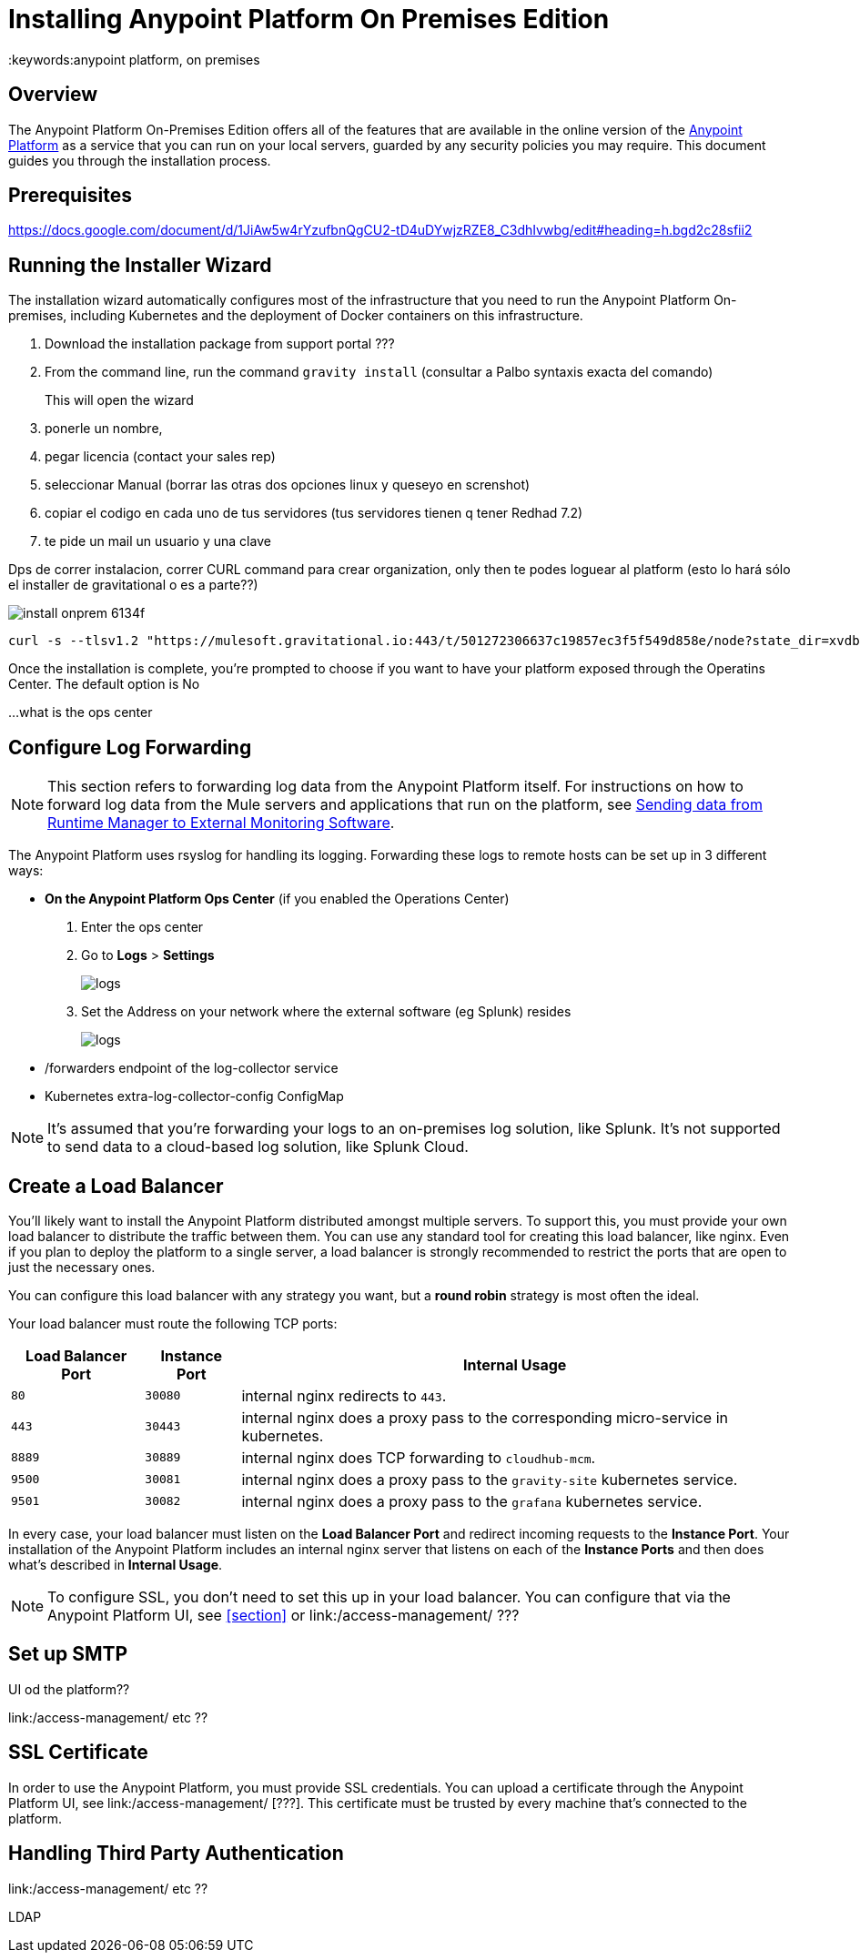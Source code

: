 = Installing Anypoint Platform On Premises Edition
:keywords:anypoint platform, on premises


== Overview

The Anypoint Platform On-Premises Edition offers all of the features that are available in the online version of the link:https://anypoint.mulesoft.com[Anypoint Platform] as a service that you can run on your local servers, guarded by any security policies you may require. This document guides you through the installation process.



== Prerequisites

https://docs.google.com/document/d/1JiAw5w4rYzufbnQgCU2-tD4uDYwjzRZE8_C3dhIvwbg/edit#heading=h.bgd2c28sfii2


== Running the Installer Wizard

The installation wizard automatically configures most of the infrastructure that you need to run the Anypoint Platform On-premises, including Kubernetes and the deployment of Docker containers on this infrastructure.



. Download the installation package from support portal ???
. From the command line, run the command  `gravity install`  (consultar a Palbo syntaxis exacta del comando)
+
This will open the wizard
. ponerle un nombre,
. pegar licencia (contact your sales rep)
. seleccionar Manual  (borrar las otras dos opciones linux y queseyo en screnshot)
. copiar el codigo en cada uno de tus servidores  (tus servidores tienen q tener Redhad 7.2)
. te pide un mail un usuario y una clave




Dps de correr instalacion, correr CURL command para crear organization,  only then te podes loguear al platform  (esto lo hará sólo el installer de gravitational o es a parte??)

image:install-onprem-6134f.png[]

----
curl -s --tlsv1.2 "https://mulesoft.gravitational.io:443/t/501272306637c19857ec3f5f549d858e/node?state_dir=xvdb&devicemapper=xvdc
----


Once the installation is complete, you're prompted to choose if you want to have your platform exposed through the Operatins Center. The default option is No

...what is the ops center


== Configure Log Forwarding

[NOTE]
This section refers to forwarding log data from the Anypoint Platform itself. For instructions on how to forward log data from the Mule servers and applications that run on the platform, see link:/runtime-manager/sending-data-from-arm-to-external-monitoring-software[Sending data from Runtime Manager to External Monitoring Software].


The Anypoint Platform uses rsyslog for handling its logging. Forwarding these logs to remote hosts can be set up in 3 different ways:

* *On the Anypoint Platform Ops Center* (if you enabled the Operations Center)
. Enter the ops center
. Go to *Logs* > *Settings*
+
image:installing-anypoint-on-premises-logs1.png[logs]
. Set the Address on your network where the external software (eg Splunk) resides
+
image:installing-anypoint-on-premises-logs2.png[logs]


* /forwarders endpoint of the log-collector service
* Kubernetes extra-log-collector-config ConfigMap


[NOTE]
It's assumed that you're forwarding your logs to an on-premises log solution, like Splunk. It's not supported to send data to a cloud-based log solution, like Splunk Cloud.

== Create a Load Balancer

You'll likely want to install the Anypoint Platform distributed amongst multiple servers. To support this, you must provide your own load balancer to distribute the traffic between them. You can use any standard tool for creating this load balancer, like nginx. Even if you plan to deploy the platform to a single server, a load balancer is strongly recommended to restrict the ports that are open to just the necessary ones.

////
(diagrama de lucidchart) ???
////

You can configure this load balancer with any strategy you want, but a *round robin* strategy is most often the ideal.

Your load balancer must route the following TCP ports:

[%header%autowidth.spread]
|===
|Load Balancer Port |Instance Port | Internal Usage
|`80` | `30080`  | internal nginx redirects to `443`.
|`443` | `30443` | internal nginx does a proxy pass to the corresponding micro-service in kubernetes.
|`8889` | `30889` | internal nginx does TCP forwarding to `cloudhub-mcm`.
|`9500` | `30081` | internal nginx does a proxy pass to the `gravity-site` kubernetes service.
|`9501` | `30082` | internal nginx does a proxy pass to the `grafana` kubernetes service.
|===

In every case, your load balancer must listen on the *Load Balancer Port* and redirect incoming requests to the *Instance Port*. Your installation of the Anypoint Platform includes an internal nginx server that listens on each of the *Instance Ports* and then does what's described in *Internal Usage*.


[NOTE]
To configure SSL, you don't need to set this up in your load balancer. You can configure that via the Anypoint Platform UI, see <<section>> or link:/access-management/  ???


== Set up SMTP

UI od the platform??

link:/access-management/  etc  ??

== SSL Certificate

In order to use the Anypoint Platform, you must provide SSL credentials. You can upload a certificate through the Anypoint Platform UI, see link:/access-management/  [???]. This certificate must be trusted by every machine that’s connected to the platform.


== Handling Third Party Authentication

link:/access-management/  etc  ??

LDAP
